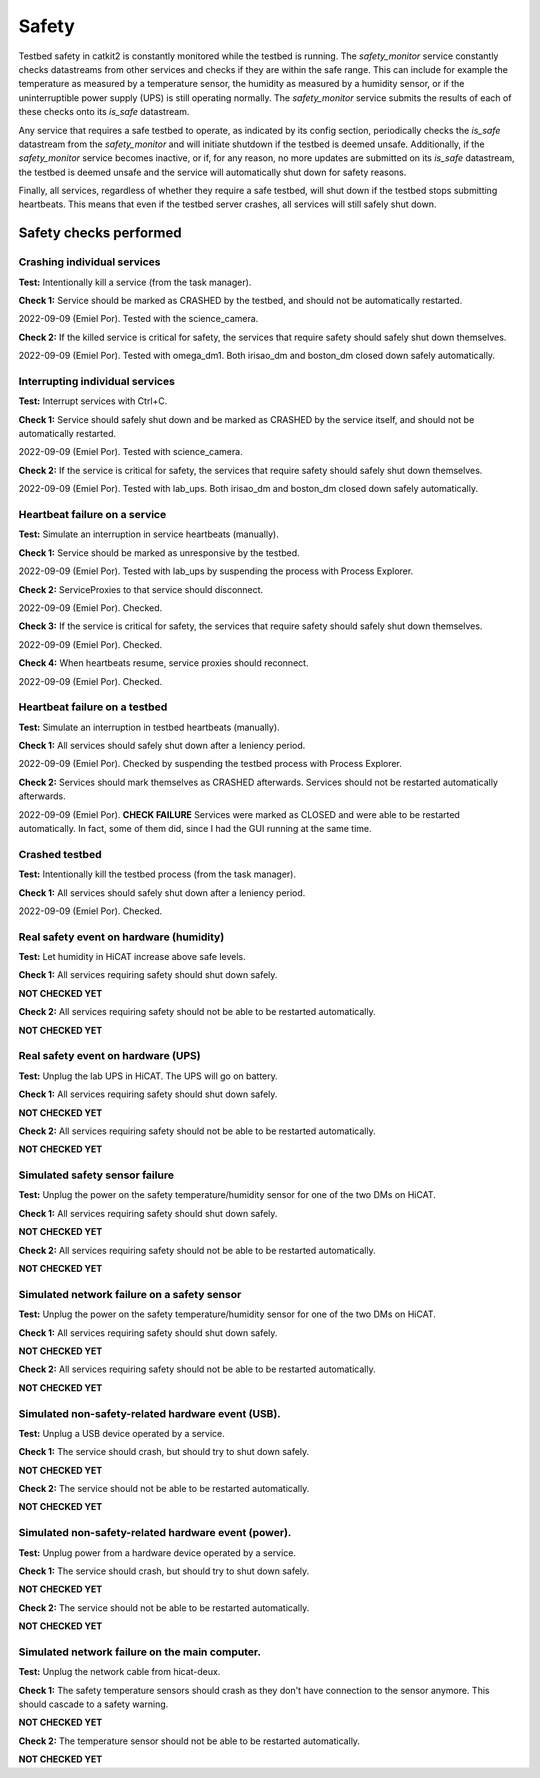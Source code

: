 Safety
======

Testbed safety in catkit2 is constantly monitored while the testbed is running. The `safety_monitor` service constantly checks datastreams from other services and checks if they are within the safe range. This can include for example the temperature as measured by a temperature sensor, the humidity as measured by a humidity sensor, or if the uninterruptible power supply (UPS) is still operating normally. The `safety_monitor` service submits the results of each of these checks onto its `is_safe` datastream.

Any service that requires a safe testbed to operate, as indicated by its config section, periodically checks the `is_safe` datastream from the `safety_monitor` and will initiate shutdown if the testbed is deemed unsafe. Additionally, if the `safety_monitor` service becomes inactive, or if, for any reason, no more updates are submitted on its `is_safe` datastream, the testbed is deemed unsafe and the service will automatically shut down for safety reasons.

Finally, all services, regardless of whether they require a safe testbed, will shut down if the testbed stops submitting heartbeats. This means that even if the testbed server crashes, all services will still safely shut down.

Safety checks performed
-----------------------

Crashing individual services
~~~~~~~~~~~~~~~~~~~~~~~~~~~~

**Test:** Intentionally kill a service (from the task manager).

**Check 1:** Service should be marked as CRASHED by the testbed, and should not be automatically restarted.

2022-09-09 (Emiel Por). Tested with the science_camera.

**Check 2:** If the killed service is critical for safety, the services that require safety should safely shut down themselves.

2022-09-09 (Emiel Por). Tested with omega_dm1. Both irisao_dm and boston_dm closed down safely automatically.

Interrupting individual services
~~~~~~~~~~~~~~~~~~~~~~~~~~~~~~~~

**Test:** Interrupt services with Ctrl+C.

**Check 1:** Service should safely shut down and be marked as CRASHED by the service itself, and should not be automatically restarted.

2022-09-09 (Emiel Por). Tested with science_camera.

**Check 2:** If the service is critical for safety, the services that require safety should safely shut down themselves.

2022-09-09 (Emiel Por). Tested with lab_ups. Both irisao_dm and boston_dm closed down safely automatically.

Heartbeat failure on a service
~~~~~~~~~~~~~~~~~~~~~~~~~~~~~~

**Test:** Simulate an interruption in service heartbeats (manually).

**Check 1:** Service should be marked as unresponsive by the testbed.

2022-09-09 (Emiel Por). Tested with lab_ups by suspending the process with Process Explorer.

**Check 2:** ServiceProxies to that service should disconnect.

2022-09-09 (Emiel Por). Checked.

**Check 3:** If the service is critical for safety, the services that require safety should safely shut down themselves.

2022-09-09 (Emiel Por). Checked.

**Check 4:** When heartbeats resume, service proxies should reconnect.

2022-09-09 (Emiel Por). Checked.

Heartbeat failure on a testbed
~~~~~~~~~~~~~~~~~~~~~~~~~~~~~~

**Test:** Simulate an interruption in testbed heartbeats (manually).

**Check 1:** All services should safely shut down after a leniency period.

2022-09-09 (Emiel Por). Checked by suspending the testbed process with Process Explorer.

**Check 2:** Services should mark themselves as CRASHED afterwards. Services should not be restarted automatically afterwards.

2022-09-09 (Emiel Por). **CHECK FAILURE** Services were marked as CLOSED and were able to be restarted automatically. In fact, some of them did, since I had the GUI running at the same time.

Crashed testbed
~~~~~~~~~~~~~~~

**Test:** Intentionally kill the testbed process (from the task manager).

**Check 1:** All services should safely shut down after a leniency period.

2022-09-09 (Emiel Por). Checked.

Real safety event on hardware (humidity)
~~~~~~~~~~~~~~~~~~~~~~~~~~~~~~~~~~~~~~~~

**Test:** Let humidity in HiCAT increase above safe levels.

**Check 1:** All services requiring safety should shut down safely.

**NOT CHECKED YET**

**Check 2:** All services requiring safety should not be able to be restarted automatically.

**NOT CHECKED YET**

Real safety event on hardware (UPS)
~~~~~~~~~~~~~~~~~~~~~~~~~~~~~~~~~~~~~~~~

**Test:** Unplug the lab UPS in HiCAT. The UPS will go on battery.

**Check 1:** All services requiring safety should shut down safely.

**NOT CHECKED YET**

**Check 2:** All services requiring safety should not be able to be restarted automatically.

**NOT CHECKED YET**

Simulated safety sensor failure
~~~~~~~~~~~~~~~~~~~~~~~~~~~~~~~

**Test:** Unplug the power on the safety temperature/humidity sensor for one of the two DMs on HiCAT.

**Check 1:** All services requiring safety should shut down safely.

**NOT CHECKED YET**

**Check 2:** All services requiring safety should not be able to be restarted automatically.

**NOT CHECKED YET**

Simulated network failure on a safety sensor
~~~~~~~~~~~~~~~~~~~~~~~~~~~~~~~~~~~~~~~~~~~~

**Test:** Unplug the power on the safety temperature/humidity sensor for one of the two DMs on HiCAT.

**Check 1:** All services requiring safety should shut down safely.

**NOT CHECKED YET**

**Check 2:** All services requiring safety should not be able to be restarted automatically.

**NOT CHECKED YET**

Simulated non-safety-related hardware event (USB).
~~~~~~~~~~~~~~~~~~~~~~~~~~~~~~~~~~~~~~~~~~~~~~~~~~

**Test:** Unplug a USB device operated by a service.

**Check 1:** The service should crash, but should try to shut down safely.

**NOT CHECKED YET**

**Check 2:** The service should not be able to be restarted automatically.

**NOT CHECKED YET**

Simulated non-safety-related hardware event (power).
~~~~~~~~~~~~~~~~~~~~~~~~~~~~~~~~~~~~~~~~~~~~~~~~~~~~

**Test:** Unplug power from a hardware device operated by a service.

**Check 1:** The service should crash, but should try to shut down safely.

**NOT CHECKED YET**

**Check 2:** The service should not be able to be restarted automatically.

**NOT CHECKED YET**

Simulated network failure on the main computer.
~~~~~~~~~~~~~~~~~~~~~~~~~~~~~~~~~~~~~~~~~~~~~~~

**Test:** Unplug the network cable from hicat-deux.

**Check 1:** The safety temperature sensors should crash as they don't have connection to the sensor anymore. This should cascade to a safety warning.

**NOT CHECKED YET**

**Check 2:** The temperature sensor should not be able to be restarted automatically.

**NOT CHECKED YET**
